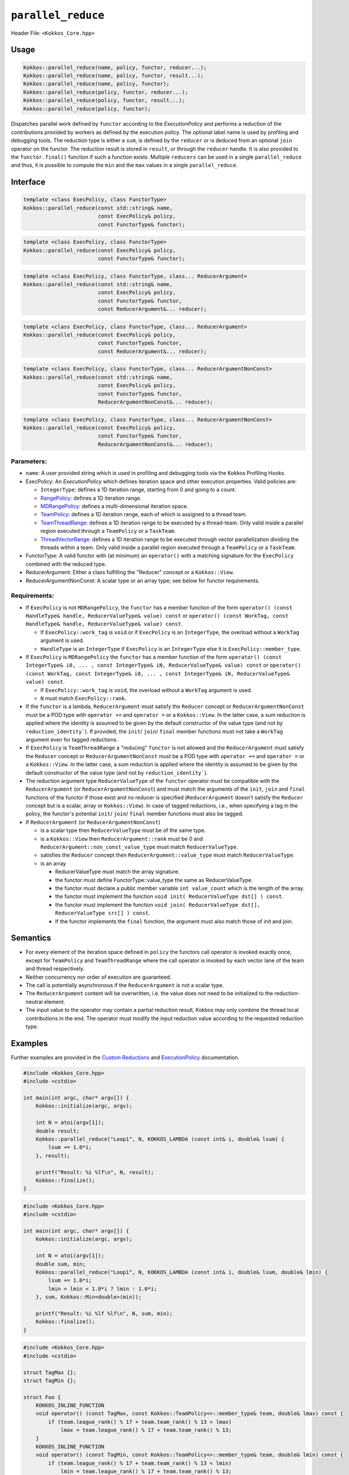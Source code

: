 ``parallel_reduce``
===================

.. role::cpp(code)
    :language: cpp

Header File: ``<Kokkos_Core.hpp>``

Usage
-----

.. code-block:: cpp

    Kokkos::parallel_reduce(name, policy, functor, reducer...);
    Kokkos::parallel_reduce(name, policy, functor, result...);
    Kokkos::parallel_reduce(name, policy, functor);
    Kokkos::parallel_reduce(policy, functor, reducer...);
    Kokkos::parallel_reduce(policy, functor, result...);
    Kokkos::parallel_reduce(policy, functor);

Dispatches parallel work defined by ``functor`` according to the *ExecutionPolicy* and performs a reduction of the contributions provided by workers as defined by the execution policy. The optional label name is used by profiling and debugging tools. The reduction type is either a ``sum``, is defined by the ``reducer`` or is deduced from an optional ``join`` operator on the functor. The reduction result is stored in ``result``, or through the ``reducer`` handle. It is also provided to the ``functor.final()`` function if such a function exists. Multiple ``reducers`` can be used in a single ``parallel_reduce`` and thus, it is possible to compute the ``min`` and the ``max`` values in a single ``parallel_reduce``.

Interface
---------

.. code-block:: cpp

    template <class ExecPolicy, class FunctorType>
    Kokkos::parallel_reduce(const std::string& name,
                            const ExecPolicy& policy,
                            const FunctorType& functor);

.. code-block:: cpp

    template <class ExecPolicy, class FunctorType>
    Kokkos::parallel_reduce(const ExecPolicy& policy,
                            const FunctorType& functor);

.. code-block:: cpp

    template <class ExecPolicy, class FunctorType, class... ReducerArgument>
    Kokkos::parallel_reduce(const std::string& name,
                            const ExecPolicy& policy,
                            const FunctorType& functor,
                            const ReducerArgument&... reducer);

.. code-block:: cpp

    template <class ExecPolicy, class FunctorType, class... ReducerArgument>
    Kokkos::parallel_reduce(const ExecPolicy& policy,
                            const FunctorType& functor,
                            const ReducerArgument&... reducer);

.. code-block:: cpp

    template <class ExecPolicy, class FunctorType, class... ReducerArgumentNonConst>
    Kokkos::parallel_reduce(const std::string& name,
                            const ExecPolicy& policy,
                            const FunctorType& functor,
                            ReducerArgumentNonConst&... reducer);

.. code-block:: cpp

    template <class ExecPolicy, class FunctorType, class... ReducerArgumentNonConst>
    Kokkos::parallel_reduce(const ExecPolicy& policy,
                            const FunctorType& functor,
                            ReducerArgumentNonConst&... reducer);

Parameters:
~~~~~~~~~~~

* ``name``: A user provided string which is used in profiling and debugging tools via the Kokkos Profiling Hooks.
* ExecPolicy: An *ExecutionPolicy* which defines iteration space and other execution properties. Valid policies are:

  - ``IntegerType``: defines a 1D iteration range, starting from 0 and going to a count.
  - `RangePolicy <../policies/RangePolicy.html>`_: defines a 1D iteration range.
  - `MDRangePolicy <../policies/MDRangePolicy.html>`_: defines a multi-dimensional iteration space.
  - `TeamPolicy <../policies/TeamPolicy.html>`_: defines a 1D iteration range, each of which is assigned to a thread team.
  - `TeamThreadRange <../policies/TeamThreadRange.html>`_: defines a 1D iteration range to be executed by a thread-team. Only valid inside a parallel region executed through a ``TeamPolicy`` or a ``TaskTeam``.
  - `ThreadVectorRange <../policies/ThreadVectorRange.html>`_: defines a 1D iteration range to be executed through vector parallelization dividing the threads within a team.  Only valid inside a parallel region executed through a ``TeamPolicy`` or a ``TaskTeam``.
* FunctorType: A valid functor with (at minimum) an ``operator()`` with a matching signature for the ``ExecPolicy`` combined with the reduced type.
* ReducerArgument: Either a class fulfilling the "Reducer" concept or a ``Kokkos::View``.
* ReducerArgumentNonConst: A scalar type or an array type; see below for functor requirements.

Requirements:
~~~~~~~~~~~~~

* If ``ExecPolicy`` is not ``MDRangePolicy``, the ``functor`` has a member function of the form ``operator() (const HandleType& handle, ReducerValueType& value) const`` or ``operator() (const WorkTag, const HandleType& handle, ReducerValueType& value) const``.

  - If ``ExecPolicy::work_tag`` is ``void`` or if ``ExecPolicy`` is an ``IntegerType``, the overload without a ``WorkTag`` argument is used.
  - ``HandleType`` is an ``IntegerType`` if ``ExecPolicy`` is an ``IntegerType`` else it is ``ExecPolicy::member_type``.
* If ``ExecPolicy`` is ``MDRangePolicy`` the ``functor`` has a member function of the form ``operator() (const IntegerType& i0, ... , const IntegerType& iN, ReducerValueType& value) const`` or ``operator() (const WorkTag, const IntegerType& i0, ... , const IntegerType& iN, ReducerValueType& value) const``.

  - If ``ExecPolicy::work_tag`` is ``void``, the overload without a ``WorkTag`` argument is used.
  - ``N`` must match ``ExecPolicy::rank``.
* If the ``functor`` is a lambda, ``ReducerArgument`` must satisfy the ``Reducer`` concept or ``ReducerArgumentNonConst`` must be a POD type with ``operator +=`` and ``operator =`` or a ``Kokkos::View``.  In the latter case, a sum reduction is applied where the identity is assumed to be given by the default constructor of the value type (and not by ``reduction_identity```). If provided, the ``init``/ ``join``/ ``final`` member functions must not take a ``WorkTag`` argument even for tagged reductions.
* If ``ExecPolicy`` is ``TeamThreadRange`` a "reducing" ``functor`` is not allowed and the ``ReducerArgument`` must satisfy the ``Reducer`` concept or ``ReducerArgumentNonConst`` must be a POD type with ``operator +=`` and ``operator =`` or a ``Kokkos::View``.  In the latter case, a sum reduction is applied where the identity is assumed to be given by the default constructor of the value type (and not by ``reduction_identity```).
* The reduction argument type ``ReducerValueType`` of the ``functor`` operator must be compatible with the ``ReducerArgument`` (or ``ReducerArgumentNonConst``) and must match the arguments of the ``init``, ``join`` and ``final`` functions of the functor if those exist and no reducer is specified (``ReducerArgument`` doesn't satisfy the ``Reducer`` concept but is a scalar, array or ``Kokkos::View``). In case of tagged reductions, i.e., when specifying a tag in the policy, the functor's potential ``init``/ ``join``/ ``final`` member functions must also be tagged.
* If ``ReducerArgument`` (or ``ReducerArgumentNonConst``)

  - is a scalar type then ``ReducerValueType`` must be of the same type.
  - is a ``Kokkos::View`` then ``ReducerArgument::rank`` must be 0 and ``ReducerArgument::non_const_value_type`` must match ``ReducerValueType``.
  - satisfies the ``Reducer`` concept then ``ReducerArgument::value_type`` must match ``ReducerValueType``.
  - is an array

    + ReducerValueType must match the array signature.
    + the functor must define FunctorType::value_type the same as ReducerValueType.
    + the functor must declare a public member variable ``int value_count`` which is the length of the array.
    + the functor must implement the function ``void init( ReducerValueType dst[] ) const``.
    + the functor must implement the function ``void join( ReducerValueType dst[], ReducerValueType src[] ) const``.
    + If the functor implements the ``final`` function, the argument must also match those of init and join.

Semantics
---------

* For every element of the iteration space defined in ``policy`` the functors call operator is invoked exactly once, except for ``TeamPolicy`` and ``TeamThreadRange`` where the call operator is invoked by each vector lane of the team and thread respectively.
* Neither concurrency nor order of execution are guaranteed.
* The call is potentially asynchronous if the ``ReducerArgument`` is not a scalar type.
* The ``ReducerArgument`` content will be overwritten, i.e. the value does not need to be initialized to the reduction-neutral element.
* The input value to the operator may contain a partial reduction result, Kokkos may only combine the thread local contributions in the end. The operator must modify the input reduction value according to the requested reduction type.

Examples
--------

Further examples are provided in the `Custom Reductions <../../../ProgrammingGuide/Custom-Reductions.html>`_ and `ExecutionPolicy <../policies/ExecutionPolicyConcept.html>`_ documentation.

.. code-block:: cpp

    #include <Kokkos_Core.hpp>
    #include <cstdio>

    int main(int argc, char* argv[]) {
        Kokkos::initialize(argc, argv);

        int N = atoi(argv[1]);
        double result;
        Kokkos::parallel_reduce("Loop1", N, KOKKOS_LAMBDA (const int& i, double& lsum) {
            lsum += 1.0*i;
        }, result);

        printf("Result: %i %lf\n", N, result);
        Kokkos::finalize();
    }

.. code-block:: cpp

    #include <Kokkos_Core.hpp>
    #include <cstdio>

    int main(int argc, char* argv[]) {
        Kokkos::initialize(argc, argv);

        int N = atoi(argv[1]);
        double sum, min;
        Kokkos::parallel_reduce("Loop1", N, KOKKOS_LAMBDA (const int& i, double& lsum, double& lmin) {
            lsum += 1.0*i;
            lmin = lmin < 1.0*i ? lmin : 1.0*i;
        }, sum, Kokkos::Min<double>(min));

        printf("Result: %i %lf %lf\n", N, sum, min);
        Kokkos::finalize();
    }

.. code-block:: cpp

    #include <Kokkos_Core.hpp>
    #include <cstdio>

    struct TagMax {};
    struct TagMin {};

    struct Foo {
        KOKKOS_INLINE_FUNCTION
        void operator() (const TagMax, const Kokkos::TeamPolicy<>::member_type& team, double& lmax) const {
            if (team.league_rank() % 17 + team.team_rank() % 13 > lmax)
                lmax = team.league_rank() % 17 + team.team_rank() % 13;
        }
        KOKKOS_INLINE_FUNCTION
        void operator() (const TagMin, const Kokkos::TeamPolicy<>::member_type& team, double& lmin) const {
            if (team.league_rank() % 17 + team.team_rank() % 13 < lmin)
                lmin = team.league_rank() % 17 + team.team_rank() % 13;
        }
    };

    int main(int argc, char* argv[]) {
        Kokkos::initialize(argc, argv);

        int N = atoi(argv[1]);

        Foo foo;
        double max, min;
        Kokkos::parallel_reduce(Kokkos::TeamPolicy<TagMax>(N,Kokkos::AUTO), foo, Kokkos::Max<double>(max));
        Kokkos::parallel_reduce("Loop2", Kokkos::TeamPolicy<TagMin>(N,Kokkos::AUTO), foo, Kokkos::Min<double>(min));
        Kokkos::fence();

        printf("Result: %lf %lf\n", min, max);

        Kokkos::finalize();
    }
